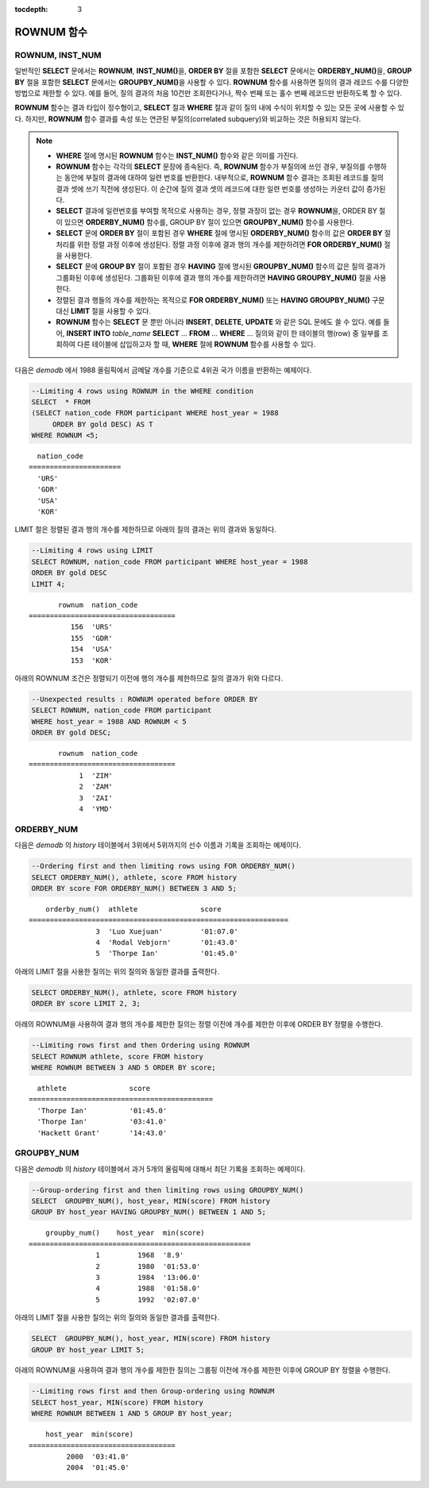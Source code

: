 :tocdepth: 3

***********
ROWNUM 함수
***********

ROWNUM, INST_NUM
================

.. c:macro:: ROWNUM
.. function:: INST_NUM ()

    **ROWNUM** 함수는 질의 결과로 생성될 각 레코드에 대한 순서를 나타내는 번호를 반환한다. 첫 번째 결과 레코드는 1, 두 번째 결과 레코드는 2를 가진다.

    :rtype: INT

일반적인 **SELECT** 문에서는 **ROWNUM**, **INST_NUM()**\을, **ORDER BY** 절을 포함한 **SELECT** 문에서는 **ORDERBY_NUM()**\을, **GROUP BY** 절을 포함한 **SELECT** 문에서는 **GROUPBY_NUM()**\을 사용할 수 있다. **ROWNUM** 함수를 사용하면 질의의 결과 레코드 수를 다양한 방법으로 제한할 수 있다. 예를 들어, 질의 결과의 처음 10건만 조회한다거나, 짝수 번째 또는 홀수 번째 레코드만 반환하도록 할 수 있다.

**ROWNUM** 함수는 결과 타입이 정수형이고, **SELECT** 절과 **WHERE** 절과 같이 질의 내에 수식이 위치할 수 있는 모든 곳에 사용할 수 있다. 하지만, **ROWNUM** 함수 결과를 속성 또는 연관된 부질의(correlated subquery)와 비교하는 것은 허용되지 않는다.

.. note::

    *   **WHERE** 절에 명시된 **ROWNUM** 함수는 **INST_NUM()** 함수와 같은 의미를 가진다.

    *   **ROWNUM** 함수는 각각의 **SELECT** 문장에 종속된다. 즉, **ROWNUM** 함수가 부질의에 쓰인 경우, 부질의를 수행하는 동안에 부질의 결과에 대하여 일련 번호를 반환한다. 내부적으로, **ROWNUM** 함수 결과는 조회된 레코드를 질의 결과 셋에 쓰기 직전에 생성된다. 이 순간에 질의 결과 셋의 레코드에 대한 일련 번호를 생성하는 카운터 값이 증가된다.
    
    *   **SELECT** 결과에 일련번호를 부여할 목적으로 사용하는 경우, 정렬 과정이 없는 경우 **ROWNUM**\을, ORDER BY 절이 있으면 **ORDERBY_NUM()** 함수를, GROUP BY 절이 있으면 **GROUPBY_NUM()** 함수를 사용한다.

    *   **SELECT** 문에 **ORDER BY** 절이 포함된 경우 **WHERE** 절에 명시된 **ORDERBY_NUM()** 함수의 값은 **ORDER BY** 절 처리를 위한 정렬 과정 이후에 생성된다. 정렬 과정 이후에 결과 행의 개수를 제한하려면 **FOR ORDERBY_NUM()** 절을 사용한다.

    *   **SELECT** 문에 **GROUP BY** 절이 포함된 경우 **HAVING** 절에 명시된 **GROUPBY_NUM()** 함수의 값은 질의 결과가 그룹화된 이후에 생성된다. 그룹화된 이후에 결과 행의 개수를 제한하려면 **HAVING GROUPBY_NUM()** 절을 사용한다.

    *   정렬된 결과 행들의 개수를 제한하는 목적으로 **FOR ORDERBY_NUM()** 또는 **HAVING GROUPBY_NUM()** 구문 대신 **LIMIT** 절을 사용할 수 있다.

    *   **ROWNUM** 함수는 **SELECT** 문 뿐만 아니라 **INSERT**, **DELETE**, **UPDATE** 와 같은 SQL 문에도 쓸 수 있다. 예를 들어, **INSERT INTO** *table_name* **SELECT** ... **FROM** ... **WHERE** ... 질의와 같이 한 테이블의 행(row) 중 일부를 조회하여 다른 테이블에 삽입하고자 할 때, **WHERE** 절에 **ROWNUM** 함수를 사용할 수 있다.

다음은 *demodb* 에서 1988 올림픽에서 금메달 개수를 기준으로 4위권 국가 이름을 반환하는 예제이다.

.. code-block:: sql

    --Limiting 4 rows using ROWNUM in the WHERE condition
    SELECT  * FROM
    (SELECT nation_code FROM participant WHERE host_year = 1988
         ORDER BY gold DESC) AS T
    WHERE ROWNUM <5;
    
::

      nation_code
    ======================
      'URS'
      'GDR'
      'USA'
      'KOR'

LIMIT 절은 정렬된 결과 행의 개수를 제한하므로 아래의 질의 결과는 위의 결과와 동일하다.

.. code-block:: sql

    --Limiting 4 rows using LIMIT
    SELECT ROWNUM, nation_code FROM participant WHERE host_year = 1988
    ORDER BY gold DESC
    LIMIT 4;
    
::

           rownum  nation_code
    ===================================
              156  'URS'
              155  'GDR'
              154  'USA'
              153  'KOR'

아래의 ROWNUM 조건은 정렬되기 이전에 행의 개수를 제한하므로 질의 결과가 위와 다르다.

.. code-block:: sql

    --Unexpected results : ROWNUM operated before ORDER BY
    SELECT ROWNUM, nation_code FROM participant
    WHERE host_year = 1988 AND ROWNUM < 5
    ORDER BY gold DESC;
    
::

           rownum  nation_code
    ===================================
                1  'ZIM'
                2  'ZAM'
                3  'ZAI'
                4  'YMD'

ORDERBY_NUM
===========

.. function:: ORDERBY_NUM ()

    **ORDERBY_NUM()** 함수는 **ROWNUM** 혹은 **INST_NUM()** 함수와 함께, 결과 행들의 개수를 제한하는 목적으로 사용된다. 단, 차이점은 **ORDER BY** 절 뒤에 결합되어 사용되고, 이미 정렬을 수행한 결과에 대해 순서를 부여한다는 점이다. 즉, **ORDER BY** 절이 포함된 **SELECT** 문장에서 조건절에 **ROWNUM** 을 이용하여 일부 결과 행들만 조회하는 경우, **ROWNUM** 이 먼저 적용된 후 **ORDER BY** 에 의한 정렬이 수행된다. 반면, **ORDERBY_NUM()** 함수를 이용하여 일부 결과 행들만 조회하는 경우, **ORDER BY** 에 의한 정렬이 이루어진 결과에 대해서 **ROWNUM** 이 적용된다.
    
    :rtype: INT
    
다음은 *demodb* 의 *history* 테이블에서 3위에서 5위까지의 선수 이름과 기록을 조회하는 예제이다.

.. code-block:: sql

    --Ordering first and then limiting rows using FOR ORDERBY_NUM()
    SELECT ORDERBY_NUM(), athlete, score FROM history
    ORDER BY score FOR ORDERBY_NUM() BETWEEN 3 AND 5;
    
::

        orderby_num()  athlete               score
    ==============================================================
                    3  'Luo Xuejuan'         '01:07.0'
                    4  'Rodal Vebjorn'       '01:43.0'
                    5  'Thorpe Ian'          '01:45.0'

아래의 LIMIT 절을 사용한 질의는 위의 질의와 동일한 결과를 출력한다.

.. code-block:: sql

    SELECT ORDERBY_NUM(), athlete, score FROM history
    ORDER BY score LIMIT 2, 3;

아래의 ROWNUM을 사용하여 결과 행의 개수를 제한한 질의는 정렬 이전에 개수를 제한한 이후에 ORDER BY 정렬을 수행한다.

.. code-block:: sql

    --Limiting rows first and then Ordering using ROWNUM
    SELECT ROWNUM athlete, score FROM history
    WHERE ROWNUM BETWEEN 3 AND 5 ORDER BY score;
    
::

      athlete               score
    ============================================
      'Thorpe Ian'          '01:45.0'
      'Thorpe Ian'          '03:41.0'
      'Hackett Grant'       '14:43.0'

GROUPBY_NUM
===========

.. function:: GROUPBY_NUM ()

    **GROUPBY_NUM()** 함수는 **ROWNUM** 혹은 **INST_NUM()** 함수와 함께, 결과 행들의 개수를 제한하는 목적으로 사용된다. 단, 차이점은 **GROUP BY** ... **HAVING** 절 뒤에 결합되어 사용되며, 이미 정렬을 수행한 결과에 대해 순서를 부여한다는 점이다. 또한, **INST_NUM()** 함수는 스칼라(scalar) 함수이지만, **GROUPBY_NUM()** 함수는 집계 함수의 일종이다. 
    
    즉, **GROUP BY** 절이 포함된 **SELECT** 문장에서 조건 절에 **ROWNUM** 을 이용하여 일부 결과 행들만 조회하는 경우, **ROWNUM** 이 먼저 적용된 후 **GROUP BY** 에 의한 그룹 정렬이 수행된다. 반면, **GROUPBY_NUM()** 함수를 이용하여 일부 결과 행들만 조회하는 경우, **GROUP BY** 에 의한 그룹 정렬이 이루어진 결과에 대해서 **ROWNUM** 이 적용된다.

    :rtype: INT

다음은 *demodb* 의 *history* 테이블에서 과거 5개의 올림픽에 대해서 최단 기록을 조회하는 예제이다.

.. code-block:: sql

    --Group-ordering first and then limiting rows using GROUPBY_NUM()
    SELECT  GROUPBY_NUM(), host_year, MIN(score) FROM history  
    GROUP BY host_year HAVING GROUPBY_NUM() BETWEEN 1 AND 5;
    
::

        groupby_num()    host_year  min(score)
    =====================================================
                    1         1968  '8.9'
                    2         1980  '01:53.0'
                    3         1984  '13:06.0'
                    4         1988  '01:58.0'
                    5         1992  '02:07.0'

아래의 LIMIT 절을 사용한 질의는 위의 질의와 동일한 결과를 출력한다.

.. code-block:: sql

    SELECT  GROUPBY_NUM(), host_year, MIN(score) FROM history  
    GROUP BY host_year LIMIT 5;

아래의 ROWNUM을 사용하여 결과 행의 개수를 제한한 질의는 그룹핑 이전에 개수를 제한한 이후에 GROUP BY 정렬을 수행한다.

.. code-block:: sql

    --Limiting rows first and then Group-ordering using ROWNUM
    SELECT host_year, MIN(score) FROM history
    WHERE ROWNUM BETWEEN 1 AND 5 GROUP BY host_year;
    
::

        host_year  min(score)
    ===================================
             2000  '03:41.0'
             2004  '01:45.0'

